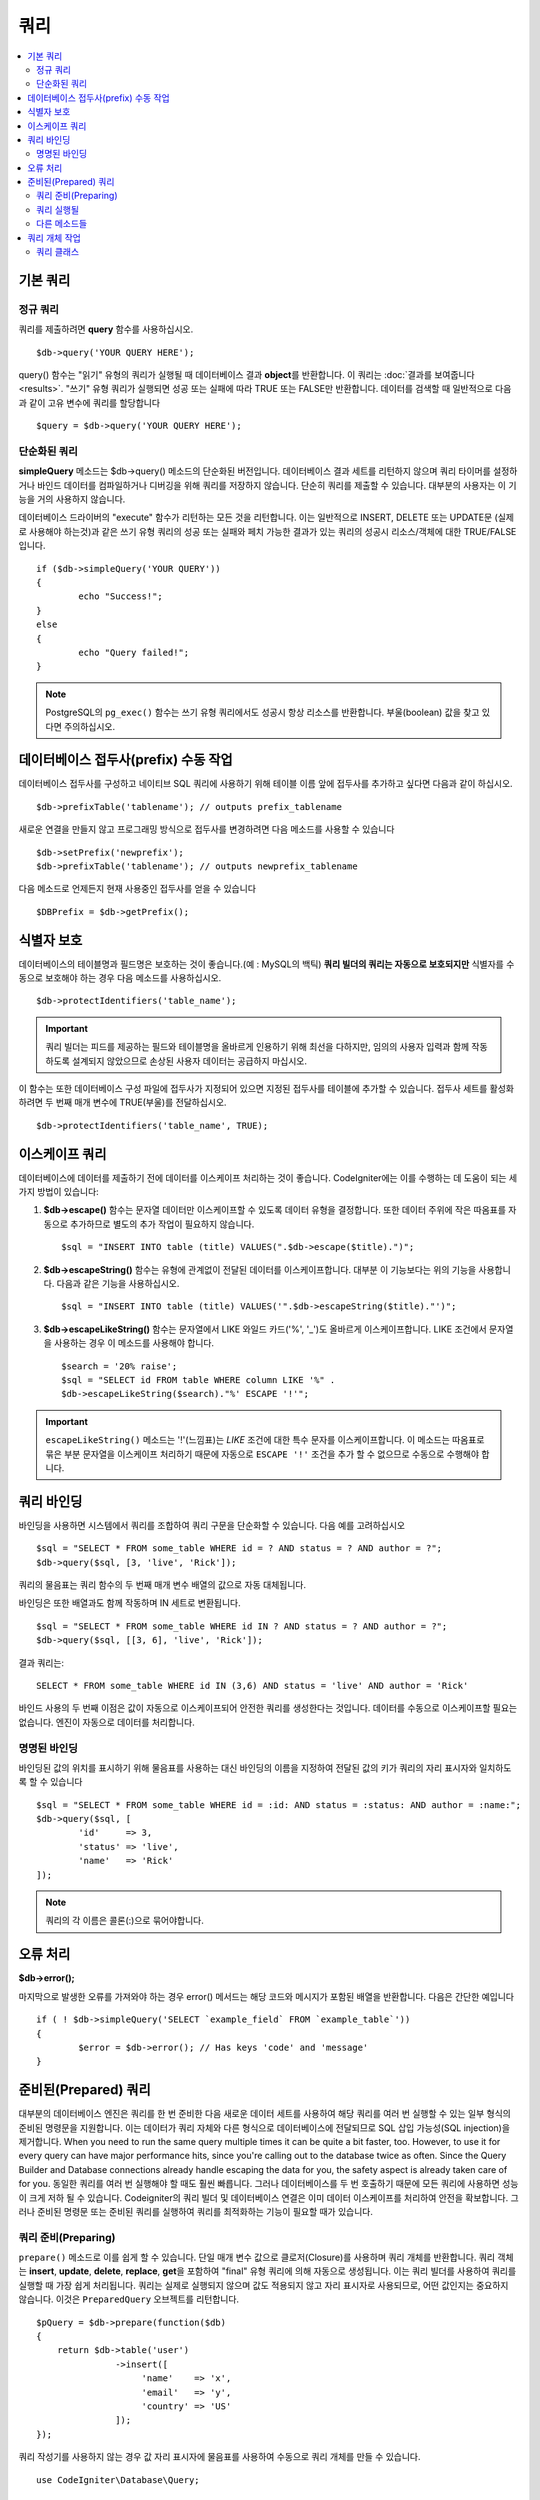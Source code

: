 #######
쿼리
#######

.. contents::
    :local:
    :depth: 2

************
기본 쿼리
************

정규 쿼리
===============

쿼리를 제출하려면 **query** 함수를 사용하십시오.

::

	$db->query('YOUR QUERY HERE');

query() 함수는 "읽기" 유형의 쿼리가 실행될 때 데이터베이스 결과 **object**\ 를 반환합니다.
이 쿼리는 :doc:`결과를 보여줍니다 <results>`.
"쓰기" 유형 쿼리가 실행되면 성공 또는 실패에 따라 TRUE 또는 FALSE만 반환합니다.
데이터를 검색할 때 일반적으로 다음과 같이 고유 변수에 쿼리를 할당합니다

::

	$query = $db->query('YOUR QUERY HERE');

단순화된 쿼리
==================

**simpleQuery** 메소드는 $db->query() 메소드의 단순화된 버전입니다.
데이터베이스 결과 세트를 리턴하지 않으며 쿼리 타이머를 설정하거나 바인드 데이터를 컴파일하거나 디버깅을 위해 쿼리를 저장하지 않습니다.
단순히 쿼리를 제출할 수 있습니다.
대부분의 사용자는 이 기능을 거의 사용하지 않습니다.

데이터베이스 드라이버의 "execute" 함수가 리턴하는 모든 것을 리턴합니다.
이는 일반적으로 INSERT, DELETE 또는 UPDATE문 (실제로 사용해야 하는것)과 같은 쓰기 유형 쿼리의 성공 또는 실패와 페치 가능한 결과가 있는 쿼리의 성공시 리소스/객체에 대한 TRUE/FALSE입니다.

::

	if ($db->simpleQuery('YOUR QUERY'))
	{
		echo "Success!";
	}
	else
	{
		echo "Query failed!";
	}

.. note:: PostgreSQL의 ``pg_exec()`` 함수는 쓰기 유형 쿼리에서도 성공시 항상 리소스를 반환합니다.
	부울(boolean) 값을 찾고 있다면 주의하십시오.

***************************************
데이터베이스 접두사(prefix) 수동 작업
***************************************

데이터베이스 접두사를 구성하고 네이티브 SQL 쿼리에 사용하기 위해 테이블 이름 앞에 접두사를 추가하고 싶다면 다음과 같이 하십시오.

::

	$db->prefixTable('tablename'); // outputs prefix_tablename

새로운 연결을 만들지 않고 프로그래밍 방식으로 접두사를 변경하려면 다음 메소드를 사용할 수 있습니다

::

	$db->setPrefix('newprefix');
	$db->prefixTable('tablename'); // outputs newprefix_tablename

다음 메소드로 언제든지 현재 사용중인 접두사를 얻을 수 있습니다

::
	
	$DBPrefix = $db->getPrefix();

**********************
식별자 보호
**********************

데이터베이스의 테이블명과 필드명은 보호하는 것이 좋습니다.(예 : MySQL의 백틱) **쿼리 빌더의 쿼리는 자동으로 보호되지만** 식별자를 수동으로 보호해야 하는 경우 다음 메소드를 사용하십시오.

::

	$db->protectIdentifiers('table_name');

.. important:: 쿼리 빌더는 피드를 제공하는 필드와 테이블명을 올바르게 인용하기 위해 최선을 다하지만, 임의의 사용자 입력과 함께 작동하도록 설계되지 않았으므로 손상된 사용자 데이터는 공급하지 마십시오.

이 함수는 또한 데이터베이스 구성 파일에 접두사가 지정되어 있으면 지정된 접두사를 테이블에 추가할 수 있습니다.
접두사 세트를 활성화하려면 두 번째 매개 변수에 TRUE(부울)를 전달하십시오. 

::

	$db->protectIdentifiers('table_name', TRUE);

****************
이스케이프 쿼리
****************

데이터베이스에 데이터를 제출하기 전에 데이터를 이스케이프 처리하는 것이 좋습니다. 
CodeIgniter에는 이를 수행하는 데 도움이 되는 세 가지 방법이 있습니다:

#. **$db->escape()** 함수는 문자열 데이터만 이스케이프할 수 있도록 데이터 유형을 결정합니다. 
   또한 데이터 주위에 작은 따옴표를 자동으로 추가하므로 별도의 추가 작업이 필요하지 않습니다.

   ::

	$sql = "INSERT INTO table (title) VALUES(".$db->escape($title).")";

#. **$db->escapeString()** 함수는 유형에 관계없이 전달된 데이터를 이스케이프합니다. 
   대부분 이 기능보다는 위의 기능을 사용합니다. 
   다음과 같은 기능을 사용하십시오.

   ::

	$sql = "INSERT INTO table (title) VALUES('".$db->escapeString($title)."')";

#. **$db->escapeLikeString()** 함수는 문자열에서 LIKE 와일드 카드('%', '\ _')도 올바르게 이스케이프합니다. 
   LIKE 조건에서 문자열을 사용하는 경우 이 메소드를 사용해야 합니다.

   ::

        $search = '20% raise';
        $sql = "SELECT id FROM table WHERE column LIKE '%" .
        $db->escapeLikeString($search)."%' ESCAPE '!'";

.. important:: ``escapeLikeString()`` 메소드는 '!'(느낌표)는 *LIKE* 조건에 대한 특수 문자를 이스케이프합니다.
    이 메소드는 따옴표로 묶은 부분 문자열을 이스케이프 처리하기 때문에 자동으로 ``ESCAPE '!'`` 조건을 추가 할 수 없으므로 수동으로 수행해야 합니다.

**************
쿼리 바인딩
**************

바인딩을 사용하면 시스템에서 쿼리를 조합하여 쿼리 구문을 단순화할 수 있습니다. 
다음 예를 고려하십시오

::

	$sql = "SELECT * FROM some_table WHERE id = ? AND status = ? AND author = ?";
	$db->query($sql, [3, 'live', 'Rick']);

쿼리의 물음표는 쿼리 함수의 두 번째 매개 변수 배열의 값으로 자동 대체됩니다.

바인딩은 또한 배열과도 함께 작동하며 IN 세트로 변환됩니다.

::

	$sql = "SELECT * FROM some_table WHERE id IN ? AND status = ? AND author = ?";
	$db->query($sql, [[3, 6], 'live', 'Rick']);

결과 쿼리는::

	SELECT * FROM some_table WHERE id IN (3,6) AND status = 'live' AND author = 'Rick'

바인드 사용의 두 번째 이점은 값이 자동으로 이스케이프되어 안전한 쿼리를 생성한다는 것입니다.
데이터를 수동으로 이스케이프할 필요는 없습니다. 
엔진이 자동으로 데이터를 처리합니다.

명명된 바인딩
==============

바인딩된 값의 위치를 표시하기 위해 물음표를 사용하는 대신 바인딩의 이름을 지정하여 전달된 값의 키가 쿼리의 자리 표시자와 일치하도록 할 수 있습니다

::

        $sql = "SELECT * FROM some_table WHERE id = :id: AND status = :status: AND author = :name:";
        $db->query($sql, [
                'id'     => 3,
                'status' => 'live',
                'name'   => 'Rick'
        ]);

.. note:: 쿼리의 각 이름은 콜론(:)으로 묶어야합니다.

***************
오류 처리
***************

**$db->error();**

마지막으로 발생한 오류를 가져와야 하는 경우 error() 메서드는 해당 코드와 메시지가 포함된 배열을 반환합니다. 
다음은 간단한 예입니다

::

	if ( ! $db->simpleQuery('SELECT `example_field` FROM `example_table`'))
	{
		$error = $db->error(); // Has keys 'code' and 'message'
	}

************************
준비된(Prepared) 쿼리
************************

대부분의 데이터베이스 엔진은 쿼리를 한 번 준비한 다음 새로운 데이터 세트를 사용하여 해당 쿼리를 여러 번 실행할 수 있는 일부 형식의 준비된 명령문을 지원합니다.
이는 데이터가 쿼리 자체와 다른 형식으로 데이터베이스에 전달되므로 SQL 삽입 가능성(SQL injection)을 제거합니다.
When you need to run the same query multiple times it can be quite a bit faster, too. However, to use it for every query can have major performance hits, since you're calling out to the database twice as often. Since the Query Builder and Database connections already handle escaping the data for you, the safety aspect is already taken care of for you. 
동일한 쿼리를 여러 번 실행해야 할 때도 훨씬 빠릅니다. 
그러나 데이터베이스를 두 번 호출하기 때문에 모든 쿼리에 사용하면 성능이 크게 저하 될 수 있습니다. 
Codeigniter의 쿼리 빌더 및 데이터베이스 연결은 이미 데이터 이스케이프를 처리하여 안전을 확보합니다.
그러나 준비된 명령문 또는 준비된 쿼리를 실행하여 쿼리를 최적화하는 기능이 필요할 때가 있습니다.

쿼리 준비(Preparing)
========================

``prepare()`` 메소드로 이를 쉽게 할 수 있습니다.
단일 매개 변수 값으로 클로저(Closure)를 사용하며 쿼리 개체를 반환합니다.
쿼리 객체는 **insert**, **update**, **delete**, **replace**, **get**\ 을 포함하여 "final" 유형 쿼리에 의해 자동으로 생성됩니다.
이는 쿼리 빌더를 사용하여 쿼리를 실행할 때 가장 쉽게 처리됩니다. 
쿼리는 실제로 실행되지 않으며 값도 적용되지 않고 자리 표시자로 사용되므로, 어떤 값인지는 중요하지 않습니다. 
이것은 ``PreparedQuery`` 오브젝트를 리턴합니다.

::

    $pQuery = $db->prepare(function($db)
    {
        return $db->table('user')
                   ->insert([
                        'name'    => 'x',
                        'email'   => 'y',
                        'country' => 'US'
                   ]);
    });

쿼리 작성기를 사용하지 않는 경우 값 자리 표시자에 물음표를 사용하여 수동으로 쿼리 개체를 만들 수 있습니다.

::

    use CodeIgniter\Database\Query;

    $pQuery = $db->prepare(function($db)
    {
        $sql = "INSERT INTO user (name, email, country) VALUES (?, ?, ?)";

        return (new Query($db))->setQuery($sql);
    });

데이터베이스 준비(prepare) 명령문에 옵션 배열을 전달할 필요가 있을때, 두 번째 매개 변수에 해당 배열을 전달할 수 있습니다.

::

    use CodeIgniter\Database\Query;

    $pQuery = $db->prepare(function($db)
    {
        $sql = "INSERT INTO user (name, email, country) VALUES (?, ?, ?)";

        return (new Query($db))->setQuery($sql);
    }, $options);

쿼리 실행될
===================

준비된 쿼리가 있으면 ``execute()`` 메서드를 사용하여 실제로 쿼리를 실행할 수 있습니다.
쿼리 매개 변수에 필요한 만큼 변수를 전달할 수 있습니다.
전달하는 매개 변수 수는 쿼리의 자리 표시자 수와 일치해야합니다. 
또한 자리 표시자가 원래 검색어에 표시되는 순서와 동일한 순서로 전달되어야 합니다.

::

    // Prepare the Query
    $pQuery = $db->prepare(function($db)
    {
        return $db->table('user')
                   ->insert([
                        'name'    => 'x',
                        'email'   => 'y',
                        'country' => 'US'
                   ]);
    });

    // Collect the Data
    $name    = 'John Doe';
    $email   = 'j.doe@example.com';
    $country = 'US';

    // Run the Query
    $results = $pQuery->execute($name, $email, $country);

표준 :doc:`result set </database/results>`\ 를 반환합니다.

다른 메소드들
=============

이 두 가지 기본 메소드 외에도 준비된 쿼리 개체에는 다음과 같은 메스도가 있습니다:

**close()**

PHP는 데이터베이스로 모든 열린 명령문을 닫는 작업을 꽤 잘 수행하지만 준비(prepare)된 명령문을 완료하면 항상 닫는 것이 좋습니다.

::

    $pQuery->close();

**getQueryString()**

준비된 쿼리를 문자열로 반환합니다.

**hasError()**

마지막 execute() 호출에서 오류가 발생한 경우 부울 true / false를 리턴합니다.

**getErrorCode()**
**getErrorMessage()**

오류가 발생하면 이 메소드를 사용하여 오류 코드와 문자열을 검색할 수 있습니다.

**************************
쿼리 개체 작업
**************************

내부적으로 모든 쿼리는 \CodeIgniter\Database\Query의 인스턴스로 처리 및 저장됩니다.
이 클래스는 매개 변수 바인딩, 쿼리 준비, 쿼리 성능 데이터 저장을 합니다.

**getLastQuery()**

마지막 Query 객체만 검색해야 하는 경우 getLastQuery() 메소드를 사용하십시오.

::

	$query = $db->getLastQuery();
	echo (string)$query;

쿼리 클래스
===============

각 쿼리 개체는 쿼리 자체에 대한 몇 가지 정보를 저장합니다.
이것은 부분적으로 타임 라인 기능에서 사용하지만 사용자도 사용할 수 있습니다.

**getQuery()**

모든 처리가 수행 된 후 최종 쿼리를 반환합니다.
데이터베이스로 전송된 실제 쿼리입니다.

::

	$sql = $query->getQuery();

Query 객체를 문자열로 캐스팅하여 동일한 값을 얻을수 있습니다.

::

	$sql = (string)$query;

**getOriginalQuery()**

오브젝트에 전달된 SQL을 리턴합니다.
여기에는 바인드가 없거나 접두사가 바뀌지 않습니다.

::

	$sql = $query->getOriginalQuery();

**hasError()**

쿼리를 실행하는 동안 오류가 발생하면 이 메소드는 true를 리턴합니다.

::

	if ($query->hasError())
	{
		echo 'Code: '. $query->getErrorCode();
		echo 'Error: '. $query->getErrorMessage();
	}

**isWriteType()**

쿼리가 쓰기 유형 쿼리인 것으로 확인된 경우 true를 리턴합니다.(i.e. INSERT, UPDATE, DELETE, etc)

::

	if ($query->isWriteType())
	{
		... do something
	}

**swapPrefix()**

최종 SQL에서 하나의 테이블 접두사를 다른 값으로 대체합니다.
첫 번째 매개 변수는 바꾸려는 원래 접두사이고, 두 번째 매개 변수는 바꾸려는 값입니다.

::

	$sql = $query->swapPrefix('ci3_', 'ci4_');

**getStartTime()**

쿼리가 마이크로초 단위로 실행된 시간을 가져옵니다.

::

	$microtime = $query->getStartTime();

**getDuration()**

쿼리 지속 시간을 마이크로초 단위로 반환합니다.

::

	$microtime = $query->getDuration();
